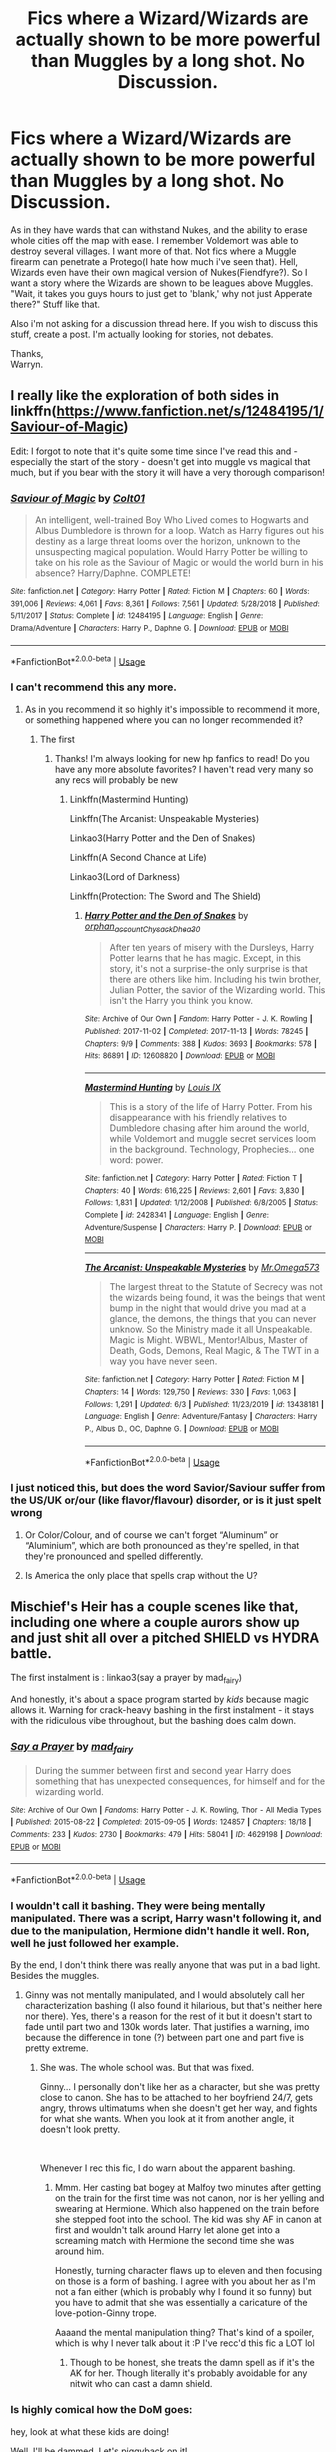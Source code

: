 #+TITLE: Fics where a Wizard/Wizards are actually shown to be more powerful than Muggles by a long shot. No Discussion.

* Fics where a Wizard/Wizards are actually shown to be more powerful than Muggles by a long shot. No Discussion.
:PROPERTIES:
:Author: Wassa110
:Score: 246
:DateUnix: 1594738198.0
:DateShort: 2020-Jul-14
:FlairText: Request
:END:
As in they have wards that can withstand Nukes, and the ability to erase whole cities off the map with ease. I remember Voldemort was able to destroy several villages. I want more of that. Not fics where a Muggle firearm can penetrate a Protego(I hate how much i've seen that). Hell, Wizards even have their own magical version of Nukes(Fiendfyre?). So I want a story where the Wizards are shown to be leagues above Muggles. "Wait, it takes you guys hours to just get to 'blank,' why not just Apperate there?" Stuff like that.

Also i'm not asking for a discussion thread here. If you wish to discuss this stuff, create a post. I'm actually looking for stories, not debates.

Thanks,\\
Warryn.


** I really like the exploration of both sides in linkffn([[https://www.fanfiction.net/s/12484195/1/Saviour-of-Magic]])

Edit: I forgot to note that it's quite some time since I've read this and - especially the start of the story - doesn't get into muggle vs magical that much, but if you bear with the story it will have a very thorough comparison!
:PROPERTIES:
:Author: Vallaquenta
:Score: 34
:DateUnix: 1594747307.0
:DateShort: 2020-Jul-14
:END:

*** [[https://www.fanfiction.net/s/12484195/1/][*/Saviour of Magic/*]] by [[https://www.fanfiction.net/u/6779989/Colt01][/Colt01/]]

#+begin_quote
  An intelligent, well-trained Boy Who Lived comes to Hogwarts and Albus Dumbledore is thrown for a loop. Watch as Harry figures out his destiny as a large threat looms over the horizon, unknown to the unsuspecting magical population. Would Harry Potter be willing to take on his role as the Saviour of Magic or would the world burn in his absence? Harry/Daphne. COMPLETE!
#+end_quote

^{/Site/:} ^{fanfiction.net} ^{*|*} ^{/Category/:} ^{Harry} ^{Potter} ^{*|*} ^{/Rated/:} ^{Fiction} ^{M} ^{*|*} ^{/Chapters/:} ^{60} ^{*|*} ^{/Words/:} ^{391,006} ^{*|*} ^{/Reviews/:} ^{4,061} ^{*|*} ^{/Favs/:} ^{8,361} ^{*|*} ^{/Follows/:} ^{7,561} ^{*|*} ^{/Updated/:} ^{5/28/2018} ^{*|*} ^{/Published/:} ^{5/11/2017} ^{*|*} ^{/Status/:} ^{Complete} ^{*|*} ^{/id/:} ^{12484195} ^{*|*} ^{/Language/:} ^{English} ^{*|*} ^{/Genre/:} ^{Drama/Adventure} ^{*|*} ^{/Characters/:} ^{Harry} ^{P.,} ^{Daphne} ^{G.} ^{*|*} ^{/Download/:} ^{[[http://www.ff2ebook.com/old/ffn-bot/index.php?id=12484195&source=ff&filetype=epub][EPUB]]} ^{or} ^{[[http://www.ff2ebook.com/old/ffn-bot/index.php?id=12484195&source=ff&filetype=mobi][MOBI]]}

--------------

*FanfictionBot*^{2.0.0-beta} | [[https://github.com/tusing/reddit-ffn-bot/wiki/Usage][Usage]]
:PROPERTIES:
:Author: FanfictionBot
:Score: 15
:DateUnix: 1594747344.0
:DateShort: 2020-Jul-14
:END:


*** I can't recommend this any more.
:PROPERTIES:
:Author: The-Apprentice-Autho
:Score: 7
:DateUnix: 1594753672.0
:DateShort: 2020-Jul-14
:END:

**** As in you recommend it so highly it's impossible to recommend it more, or something happened where you can no longer recommended it?
:PROPERTIES:
:Author: fludduck
:Score: 46
:DateUnix: 1594754107.0
:DateShort: 2020-Jul-14
:END:

***** The first
:PROPERTIES:
:Author: The-Apprentice-Autho
:Score: 31
:DateUnix: 1594754143.0
:DateShort: 2020-Jul-14
:END:

****** Thanks! I'm always looking for new hp fanfics to read! Do you have any more absolute favorites? I haven't read very many so any recs will probably be new
:PROPERTIES:
:Author: Sebinator123
:Score: 4
:DateUnix: 1594764786.0
:DateShort: 2020-Jul-15
:END:

******* Linkffn(Mastermind Hunting)

Linkffn(The Arcanist: Unspeakable Mysteries)

Linkao3(Harry Potter and the Den of Snakes)

Linkffn(A Second Chance at Life)

Linkao3(Lord of Darkness)

Linkffn(Protection: The Sword and The Shield)
:PROPERTIES:
:Author: The-Apprentice-Autho
:Score: 3
:DateUnix: 1594766178.0
:DateShort: 2020-Jul-15
:END:

******** [[https://archiveofourown.org/works/12608820][*/Harry Potter and the Den of Snakes/*]] by [[https://www.archiveofourown.org/users/orphan_account/pseuds/orphan_account/users/Chysack/pseuds/Chysack/users/Dhea30/pseuds/Dhea30][/orphan_accountChysackDhea30/]]

#+begin_quote
  After ten years of misery with the Dursleys, Harry Potter learns that he has magic. Except, in this story, it's not a surprise-the only surprise is that there are others like him. Including his twin brother, Julian Potter, the savior of the Wizarding world. This isn't the Harry you think you know.
#+end_quote

^{/Site/:} ^{Archive} ^{of} ^{Our} ^{Own} ^{*|*} ^{/Fandom/:} ^{Harry} ^{Potter} ^{-} ^{J.} ^{K.} ^{Rowling} ^{*|*} ^{/Published/:} ^{2017-11-02} ^{*|*} ^{/Completed/:} ^{2017-11-13} ^{*|*} ^{/Words/:} ^{78245} ^{*|*} ^{/Chapters/:} ^{9/9} ^{*|*} ^{/Comments/:} ^{388} ^{*|*} ^{/Kudos/:} ^{3693} ^{*|*} ^{/Bookmarks/:} ^{578} ^{*|*} ^{/Hits/:} ^{86891} ^{*|*} ^{/ID/:} ^{12608820} ^{*|*} ^{/Download/:} ^{[[https://archiveofourown.org/downloads/12608820/Harry%20Potter%20and%20the%20Den.epub?updated_at=1588862820][EPUB]]} ^{or} ^{[[https://archiveofourown.org/downloads/12608820/Harry%20Potter%20and%20the%20Den.mobi?updated_at=1588862820][MOBI]]}

--------------

[[https://www.fanfiction.net/s/2428341/1/][*/Mastermind Hunting/*]] by [[https://www.fanfiction.net/u/682104/Louis-IX][/Louis IX/]]

#+begin_quote
  This is a story of the life of Harry Potter. From his disappearance with his friendly relatives to Dumbledore chasing after him around the world, while Voldemort and muggle secret services loom in the background. Technology, Prophecies... one word: power.
#+end_quote

^{/Site/:} ^{fanfiction.net} ^{*|*} ^{/Category/:} ^{Harry} ^{Potter} ^{*|*} ^{/Rated/:} ^{Fiction} ^{T} ^{*|*} ^{/Chapters/:} ^{40} ^{*|*} ^{/Words/:} ^{616,225} ^{*|*} ^{/Reviews/:} ^{2,601} ^{*|*} ^{/Favs/:} ^{3,830} ^{*|*} ^{/Follows/:} ^{1,831} ^{*|*} ^{/Updated/:} ^{1/12/2008} ^{*|*} ^{/Published/:} ^{6/8/2005} ^{*|*} ^{/Status/:} ^{Complete} ^{*|*} ^{/id/:} ^{2428341} ^{*|*} ^{/Language/:} ^{English} ^{*|*} ^{/Genre/:} ^{Adventure/Suspense} ^{*|*} ^{/Characters/:} ^{Harry} ^{P.} ^{*|*} ^{/Download/:} ^{[[http://www.ff2ebook.com/old/ffn-bot/index.php?id=2428341&source=ff&filetype=epub][EPUB]]} ^{or} ^{[[http://www.ff2ebook.com/old/ffn-bot/index.php?id=2428341&source=ff&filetype=mobi][MOBI]]}

--------------

[[https://www.fanfiction.net/s/13438181/1/][*/The Arcanist: Unspeakable Mysteries/*]] by [[https://www.fanfiction.net/u/1935467/Mr-Omega573][/Mr.Omega573/]]

#+begin_quote
  The largest threat to the Statute of Secrecy was not the wizards being found, it was the beings that went bump in the night that would drive you mad at a glance, the demons, the things that you can never unknow. So the Ministry made it all Unspeakable. Magic is Might. WBWL, Mentor!Albus, Master of Death, Gods, Demons, Real Magic, & The TWT in a way you have never seen.
#+end_quote

^{/Site/:} ^{fanfiction.net} ^{*|*} ^{/Category/:} ^{Harry} ^{Potter} ^{*|*} ^{/Rated/:} ^{Fiction} ^{M} ^{*|*} ^{/Chapters/:} ^{14} ^{*|*} ^{/Words/:} ^{129,750} ^{*|*} ^{/Reviews/:} ^{330} ^{*|*} ^{/Favs/:} ^{1,063} ^{*|*} ^{/Follows/:} ^{1,291} ^{*|*} ^{/Updated/:} ^{6/3} ^{*|*} ^{/Published/:} ^{11/23/2019} ^{*|*} ^{/id/:} ^{13438181} ^{*|*} ^{/Language/:} ^{English} ^{*|*} ^{/Genre/:} ^{Adventure/Fantasy} ^{*|*} ^{/Characters/:} ^{Harry} ^{P.,} ^{Albus} ^{D.,} ^{OC,} ^{Daphne} ^{G.} ^{*|*} ^{/Download/:} ^{[[http://www.ff2ebook.com/old/ffn-bot/index.php?id=13438181&source=ff&filetype=epub][EPUB]]} ^{or} ^{[[http://www.ff2ebook.com/old/ffn-bot/index.php?id=13438181&source=ff&filetype=mobi][MOBI]]}

--------------

*FanfictionBot*^{2.0.0-beta} | [[https://github.com/tusing/reddit-ffn-bot/wiki/Usage][Usage]]
:PROPERTIES:
:Author: FanfictionBot
:Score: 1
:DateUnix: 1594766218.0
:DateShort: 2020-Jul-15
:END:


*** I just noticed this, but does the word Savior/Saviour suffer from the US/UK or/our (like flavor/flavour) disorder, or is it just spelt wrong
:PROPERTIES:
:Author: Exodoes875
:Score: 2
:DateUnix: 1594763214.0
:DateShort: 2020-Jul-15
:END:

**** Or Color/Colour, and of course we can't forget “Aluminum” or “Aluminium”, which are both pronounced as they're spelled, in that they're pronounced and spelled differently.
:PROPERTIES:
:Author: Sefera17
:Score: 1
:DateUnix: 1594876237.0
:DateShort: 2020-Jul-16
:END:


**** Is America the only place that spells crap without the U?
:PROPERTIES:
:Author: Wassa110
:Score: 1
:DateUnix: 1606340233.0
:DateShort: 2020-Nov-26
:END:


** Mischief's Heir has a couple scenes like that, including one where a couple aurors show up and just shit all over a pitched SHIELD vs HYDRA battle.

The first instalment is : linkao3(say a prayer by mad_fairy)

And honestly, it's about a space program started by /kids/ because magic allows it. Warning for crack-heavy bashing in the first instalment - it stays with the ridiculous vibe throughout, but the bashing does calm down.
:PROPERTIES:
:Author: hrmdurr
:Score: 27
:DateUnix: 1594751828.0
:DateShort: 2020-Jul-14
:END:

*** [[https://archiveofourown.org/works/4629198][*/Say a Prayer/*]] by [[https://www.archiveofourown.org/users/mad_fairy/pseuds/mad_fairy][/mad_fairy/]]

#+begin_quote
  During the summer between first and second year Harry does something that has unexpected consequences, for himself and for the wizarding world.
#+end_quote

^{/Site/:} ^{Archive} ^{of} ^{Our} ^{Own} ^{*|*} ^{/Fandoms/:} ^{Harry} ^{Potter} ^{-} ^{J.} ^{K.} ^{Rowling,} ^{Thor} ^{-} ^{All} ^{Media} ^{Types} ^{*|*} ^{/Published/:} ^{2015-08-22} ^{*|*} ^{/Completed/:} ^{2015-09-05} ^{*|*} ^{/Words/:} ^{124857} ^{*|*} ^{/Chapters/:} ^{18/18} ^{*|*} ^{/Comments/:} ^{233} ^{*|*} ^{/Kudos/:} ^{2730} ^{*|*} ^{/Bookmarks/:} ^{479} ^{*|*} ^{/Hits/:} ^{58041} ^{*|*} ^{/ID/:} ^{4629198} ^{*|*} ^{/Download/:} ^{[[https://archiveofourown.org/downloads/4629198/Say%20a%20Prayer.epub?updated_at=1591306876][EPUB]]} ^{or} ^{[[https://archiveofourown.org/downloads/4629198/Say%20a%20Prayer.mobi?updated_at=1591306876][MOBI]]}

--------------

*FanfictionBot*^{2.0.0-beta} | [[https://github.com/tusing/reddit-ffn-bot/wiki/Usage][Usage]]
:PROPERTIES:
:Author: FanfictionBot
:Score: 8
:DateUnix: 1594751870.0
:DateShort: 2020-Jul-14
:END:


*** I wouldn't call it bashing. They were being mentally manipulated. There was a script, Harry wasn't following it, and due to the manipulation, Hermione didn't handle it well. Ron, well he just followed her example.

By the end, I don't think there was really anyone that was put in a bad light. Besides the muggles.
:PROPERTIES:
:Author: Nyanmaru_San
:Score: 12
:DateUnix: 1594753560.0
:DateShort: 2020-Jul-14
:END:

**** Ginny was not mentally manipulated, and I would absolutely call her characterization bashing (I also found it hilarious, but that's neither here nor there). Yes, there's a reason for the rest of it but it doesn't start to fade until part two and 130k words later. That justifies a warning, imo because the difference in tone (?) between part one and part five is pretty extreme.
:PROPERTIES:
:Author: hrmdurr
:Score: 16
:DateUnix: 1594753838.0
:DateShort: 2020-Jul-14
:END:

***** She was. The whole school was. But that was fixed.

Ginny... I personally don't like her as a character, but she was pretty close to canon. She has to be attached to her boyfriend 24/7, gets angry, throws ultimatums when she doesn't get her way, and fights for what she wants. When you look at it from another angle, it doesn't look pretty.

​

Whenever I rec this fic, I do warn about the apparent bashing.
:PROPERTIES:
:Author: Nyanmaru_San
:Score: 6
:DateUnix: 1594754490.0
:DateShort: 2020-Jul-14
:END:

****** Mmm. Her casting bat bogey at Malfoy two minutes after getting on the train for the first time was not canon, nor is her yelling and swearing at Hermione. Which also happened on the train before she stepped foot into the school. The kid was shy AF in canon at first and wouldn't talk around Harry let alone get into a screaming match with Hermione the second time she was around him.

Honestly, turning character flaws up to eleven and then focusing on those is a form of bashing. I agree with you about her as I'm not a fan either (which is probably why I found it so funny) but you have to admit that she was essentially a caricature of the love-potion-Ginny trope.

Aaaand the mental manipulation thing? That's kind of a spoiler, which is why I never talk about it :P I've recc'd this fic a LOT lol
:PROPERTIES:
:Author: hrmdurr
:Score: 18
:DateUnix: 1594755210.0
:DateShort: 2020-Jul-15
:END:

******* Though to be honest, she treats the damn spell as if it's the AK for her. Though literally it's probably avoidable for any nitwit who can cast a damn shield.
:PROPERTIES:
:Author: CuriousLurkerPresent
:Score: 1
:DateUnix: 1594762333.0
:DateShort: 2020-Jul-15
:END:


*** Is highly comical how the DoM goes:

hey, look at what these kids are doing!

Well, I'll be dammed. Let's piggyback on it!
:PROPERTIES:
:Author: renextronex
:Score: 1
:DateUnix: 1595158401.0
:DateShort: 2020-Jul-19
:END:


** Linkffn( Rise of the Wizards)
:PROPERTIES:
:Author: HealerBlack
:Score: 13
:DateUnix: 1594742407.0
:DateShort: 2020-Jul-14
:END:

*** [[https://www.fanfiction.net/s/6254783/1/][*/Rise of the Wizards/*]] by [[https://www.fanfiction.net/u/1729392/Teufel1987][/Teufel1987/]]

#+begin_quote
  Voldemort's attempt at possessing Harry had a different outcome when Harry fought back with the "Power He Knows Not". This set a change in motion that shall affect both Wizards and Muggles. AU after fifth year: Featuring a darkish and manipulative Harry
#+end_quote

^{/Site/:} ^{fanfiction.net} ^{*|*} ^{/Category/:} ^{Harry} ^{Potter} ^{*|*} ^{/Rated/:} ^{Fiction} ^{M} ^{*|*} ^{/Chapters/:} ^{51} ^{*|*} ^{/Words/:} ^{479,930} ^{*|*} ^{/Reviews/:} ^{4,644} ^{*|*} ^{/Favs/:} ^{8,686} ^{*|*} ^{/Follows/:} ^{5,916} ^{*|*} ^{/Updated/:} ^{4/4/2014} ^{*|*} ^{/Published/:} ^{8/20/2010} ^{*|*} ^{/Status/:} ^{Complete} ^{*|*} ^{/id/:} ^{6254783} ^{*|*} ^{/Language/:} ^{English} ^{*|*} ^{/Characters/:} ^{Harry} ^{P.} ^{*|*} ^{/Download/:} ^{[[http://www.ff2ebook.com/old/ffn-bot/index.php?id=6254783&source=ff&filetype=epub][EPUB]]} ^{or} ^{[[http://www.ff2ebook.com/old/ffn-bot/index.php?id=6254783&source=ff&filetype=mobi][MOBI]]}

--------------

*FanfictionBot*^{2.0.0-beta} | [[https://github.com/tusing/reddit-ffn-bot/wiki/Usage][Usage]]
:PROPERTIES:
:Author: FanfictionBot
:Score: 7
:DateUnix: 1594742448.0
:DateShort: 2020-Jul-14
:END:


*** I loved that one!
:PROPERTIES:
:Author: Miqdad_Suleman
:Score: 3
:DateUnix: 1594749867.0
:DateShort: 2020-Jul-14
:END:


** Alright, so this fic holds a special place in my heart. It's one of the worst fics I've ever, /ever/ read in my close to 20 years of reading fanfiction, but I always reccommend it whenever magic>>>muggles comes up. It has some insanely well written magic technology. When Harry meets Tony Stark, they literally dominate every single one of the MCU world's markets simply because Harry is the only source of magic, and Tony has the brains to come up with stuff that people want.

linkffn(Post-Apocalyptic Potter from a Parallel Universe)

Read at your own risk. Every single plotline falls flat at the end, the Harry is the embodiment of everything that's wrong with the "Good Guy Harry" trope and they actually managed to turn the Black fucking Widow into a 2-dimensional indy!Harry Daphne Greengrass. But god damn is the magitech cool to read.
:PROPERTIES:
:Author: Myreque_BTW
:Score: 9
:DateUnix: 1594761647.0
:DateShort: 2020-Jul-15
:END:

*** Oh, I know /one/ fic worse than this one that isn't a dedicated badfic like /my immortal/ or /MOR/.

It's about a Harry that falls through the Veil, which turns out to be a Stargate that is locked to another, abandoned planet.

Sounds neat, right? Harry in space, surviving amongst the ruins of an alien world. Would be a great fic.

However, the entire 'other planet' thing lasts about half a chapter, and is for some reason used to power him up by having him fight against a bunch of Jaffa who he absolutely annihilates. When he finally returns (I forgot how, but it was a massive asspull) he turns the indy!harryness to eleven, returns to England which has basically not changed at all. He goes to Gringotts and gets his BloodTest™. After which he finds out he is Lord Potter™, Lord Black™ and Lord Peverell™. He, naturally, combines three Lordships into one, calling himself "Lord Potter-Black-Peverell".

But wait, there's more! He then insists that all who see him call him by this /ridiculous/ moniker, including Hermione, who fled to america when Harry "died". For some reason. And he didn't tell her he was back. So when he contacts her and says "oh btw I've been back for like 3 months" and she understandably is pissed that he didn't so much as say literally anything, he /threatens/ her for using his first name and not his moniker. He says something along the lines of "I have enough political power to make sure you're never hired by anyone, ever. I'll force you to live in poverty".

But wait, there's /more!/ Luna, of course, is a Seer™, who conveniently becomes cool and hot and not at all completely insane, and is then used to tie up the Stargate plotline in its entirety by handwaving it away using that canon's events.

It might've been the worst fic I have ever had the displeasure of reading.
:PROPERTIES:
:Author: Uncommonality
:Score: 10
:DateUnix: 1594806907.0
:DateShort: 2020-Jul-15
:END:


*** [[https://www.fanfiction.net/s/13326497/1/][*/Post-Apocalyptic Potter from a Parallel Universe/*]] by [[https://www.fanfiction.net/u/2906207/burnable][/burnable/]]

#+begin_quote
  Harry finally defeats Voldemort, but only after the world has been destroyed. Harry has his vengeance, but gets pulled into Voldemort's ritual and is dragged with his body to an alternate universe. First Chapter sets up the first scene. You can skip it reasonably safely. - Complete - Now up on webnovel under my original author name, burnable.
#+end_quote

^{/Site/:} ^{fanfiction.net} ^{*|*} ^{/Category/:} ^{Harry} ^{Potter} ^{+} ^{Avengers} ^{Crossover} ^{*|*} ^{/Rated/:} ^{Fiction} ^{T} ^{*|*} ^{/Chapters/:} ^{69} ^{*|*} ^{/Words/:} ^{562,275} ^{*|*} ^{/Reviews/:} ^{3,084} ^{*|*} ^{/Favs/:} ^{6,486} ^{*|*} ^{/Follows/:} ^{6,388} ^{*|*} ^{/Updated/:} ^{5/16} ^{*|*} ^{/Published/:} ^{7/1/2019} ^{*|*} ^{/Status/:} ^{Complete} ^{*|*} ^{/id/:} ^{13326497} ^{*|*} ^{/Language/:} ^{English} ^{*|*} ^{/Genre/:} ^{Adventure/Family} ^{*|*} ^{/Characters/:} ^{Harry} ^{P.,} ^{Black} ^{Widow/Natasha} ^{R.} ^{*|*} ^{/Download/:} ^{[[http://www.ff2ebook.com/old/ffn-bot/index.php?id=13326497&source=ff&filetype=epub][EPUB]]} ^{or} ^{[[http://www.ff2ebook.com/old/ffn-bot/index.php?id=13326497&source=ff&filetype=mobi][MOBI]]}

--------------

*FanfictionBot*^{2.0.0-beta} | [[https://github.com/tusing/reddit-ffn-bot/wiki/Usage][Usage]]
:PROPERTIES:
:Author: FanfictionBot
:Score: 4
:DateUnix: 1594761682.0
:DateShort: 2020-Jul-15
:END:

**** Oh agreed, like theres wizard being op and then there's Harry just curbstomping everything
:PROPERTIES:
:Author: Bubba1234562
:Score: 1
:DateUnix: 1594786925.0
:DateShort: 2020-Jul-15
:END:


*** Yeah, I couldn't finish that: it also irritated me that Harry happily turned into SHIELD's bitch, no fuss no muss.
:PROPERTIES:
:Author: hrmdurr
:Score: 2
:DateUnix: 1594831505.0
:DateShort: 2020-Jul-15
:END:

**** Oh mate you got off way, /way/ before the worst started. He eventually turns into everyone's bitch. And god damn does his relationship, which is portrayed as "peak, pure love", unhealthy. Eventually it simply devolves to Harry going around solving everyone's problems without any adversity or difficulty whatsoever.
:PROPERTIES:
:Author: Myreque_BTW
:Score: 2
:DateUnix: 1594831737.0
:DateShort: 2020-Jul-15
:END:

***** Eh, I hung around a while even with my initial annoyance. The last straw was a carpet ride with Natalia and the way he was acting around her annoyed me. I was wondering if they'd burst into song. /~A whole new worlddddd~/

So, the beginning of the unhealthy relationship I suppose lol.
:PROPERTIES:
:Author: hrmdurr
:Score: 1
:DateUnix: 1594835096.0
:DateShort: 2020-Jul-15
:END:


** I read something at one point that mentions temporarily transfiguring all the air in a city into carbon monoxide. It would only need to last ten minutes, and the muggles would have No Idea what had happened, after the fact.
:PROPERTIES:
:Author: Sefera17
:Score: 2
:DateUnix: 1594776695.0
:DateShort: 2020-Jul-15
:END:


** Partially Kissed Hero had an interesting part where wizards had charmed the nukes. The rest of it was rather ludicrous, but enjoyable. Alice from Alice in Wonderland was Luna's grandmother I think. It has a lot of Fablehaven lore.
:PROPERTIES:
:Author: cloud_empress
:Score: 2
:DateUnix: 1594765973.0
:DateShort: 2020-Jul-15
:END:

*** I didn't make through the first chapter of this horseshit, the writing and the cliches were too cringe.
:PROPERTIES:
:Author: SugondeseAmbassador
:Score: 1
:DateUnix: 1602767463.0
:DateShort: 2020-Oct-15
:END:


** RemindMe! One week
:PROPERTIES:
:Author: bleeb90
:Score: 1
:DateUnix: 1594744488.0
:DateShort: 2020-Jul-14
:END:

*** I will be messaging you in 7 days on [[http://www.wolframalpha.com/input/?i=2020-07-21%2016:34:48%20UTC%20To%20Local%20Time][*2020-07-21 16:34:48 UTC*]] to remind you of [[https://np.reddit.com/r/HPfanfiction/comments/hr2vl1/fics_where_a_wizardwizards_are_actually_shown_to/fy1u5vo/?context=3][*this link*]]

[[https://np.reddit.com/message/compose/?to=RemindMeBot&subject=Reminder&message=%5Bhttps%3A%2F%2Fwww.reddit.com%2Fr%2FHPfanfiction%2Fcomments%2Fhr2vl1%2Ffics_where_a_wizardwizards_are_actually_shown_to%2Ffy1u5vo%2F%5D%0A%0ARemindMe%21%202020-07-21%2016%3A34%3A48%20UTC][*2 OTHERS CLICKED THIS LINK*]] to send a PM to also be reminded and to reduce spam.

^{Parent commenter can} [[https://np.reddit.com/message/compose/?to=RemindMeBot&subject=Delete%20Comment&message=Delete%21%20hr2vl1][^{delete this message to hide from others.}]]

--------------

[[https://np.reddit.com/r/RemindMeBot/comments/e1bko7/remindmebot_info_v21/][^{Info}]]

[[https://np.reddit.com/message/compose/?to=RemindMeBot&subject=Reminder&message=%5BLink%20or%20message%20inside%20square%20brackets%5D%0A%0ARemindMe%21%20Time%20period%20here][^{Custom}]]
[[https://np.reddit.com/message/compose/?to=RemindMeBot&subject=List%20Of%20Reminders&message=MyReminders%21][^{Your Reminders}]]
[[https://np.reddit.com/message/compose/?to=Watchful1&subject=RemindMeBot%20Feedback][^{Feedback}]]
:PROPERTIES:
:Author: RemindMeBot
:Score: 0
:DateUnix: 1594768295.0
:DateShort: 2020-Jul-15
:END:


** RemindMe! 3 days
:PROPERTIES:
:Author: Pheonix909
:Score: -1
:DateUnix: 1594748022.0
:DateShort: 2020-Jul-14
:END:


** RemindMe!
:PROPERTIES:
:Author: Yumehayla
:Score: 0
:DateUnix: 1594749850.0
:DateShort: 2020-Jul-14
:END:


** RemindMe! 1 week
:PROPERTIES:
:Author: Razeus1
:Score: -2
:DateUnix: 1594759052.0
:DateShort: 2020-Jul-15
:END:


** RemindMe!
:PROPERTIES:
:Author: sabrinaduggan
:Score: -2
:DateUnix: 1594762099.0
:DateShort: 2020-Jul-15
:END:


** [removed]
:PROPERTIES:
:Score: -14
:DateUnix: 1594761041.0
:DateShort: 2020-Jul-15
:END:

*** OOhh, now I want a story about the mysterious "statue of secrecy"! Sounds intriguing.
:PROPERTIES:
:Author: gnarlin
:Score: 5
:DateUnix: 1594769555.0
:DateShort: 2020-Jul-15
:END:


*** Like I said, I don't want discussions. This will be my only reply to you on this subject.
:PROPERTIES:
:Author: Wassa110
:Score: 9
:DateUnix: 1594766896.0
:DateShort: 2020-Jul-15
:END:


*** To protect the muggles from the demigods walking amongst them.
:PROPERTIES:
:Author: UndeadBBQ
:Score: 2
:DateUnix: 1594792192.0
:DateShort: 2020-Jul-15
:END:


*** This comment has been removed. OP has indicated No discussion on their request thread. If you continue to break our communities rules you will be banned without warning.
:PROPERTIES:
:Author: kemistreekat
:Score: 2
:DateUnix: 1594831758.0
:DateShort: 2020-Jul-15
:END:
